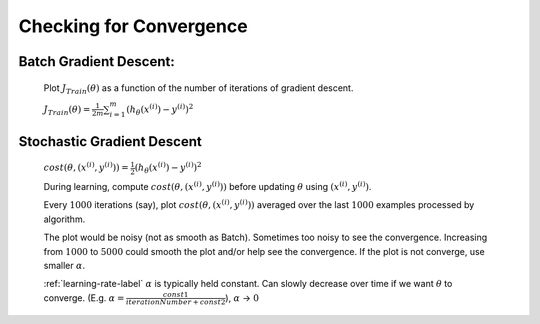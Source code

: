 .. _checking-for-convergence-label:

Checking for Convergence
========================

Batch Gradient Descent:
^^^^^^^^^^^^^^^^^^^^^^^
	Plot :math:`J_{Train}(\theta)` as a function of the number of iterations of gradient descent.

	:math:`J_{Train}(\theta) = \frac{1}{2m} \sum_{i=1}^{m} (h_\theta (x^{(i)}) - y^{(i)})^2`

Stochastic Gradient Descent
^^^^^^^^^^^^^^^^^^^^^^^^^^^
	:math:`cost(\theta, (x^{(i)}, y^{(i)})) = \frac{1}{2} (h_\theta (x^{(i)}) - y^{(i)})^2`

	During learning, compute :math:`cost(\theta, (x^{(i)}, y^{(i)}))` before updating :math:`\theta` 
	using :math:`(x^{(i)}, y^{(i)})`.

	Every :math:`1000` iterations (say), plot :math:`cost(\theta, (x^{(i)}, y^{(i)}))` averaged over 
	the last :math:`1000` examples processed by algorithm.

	The plot would be noisy (not as smooth as Batch). Sometimes too noisy to see the convergence. 
	Increasing from :math:`1000` to :math:`5000` could smooth the plot and/or help see the convergence. 
	If the plot is not converge, use smaller :math:`\alpha`.

	:ref:`learning-rate-label` :math:`\alpha` is typically held constant. Can slowly decrease over time if we want 
	:math:`\theta` to converge. (E.g. :math:`\alpha = \frac{const1}{iterationNumber + const2}`), 
	:math:`\alpha` -> :math:`0`

